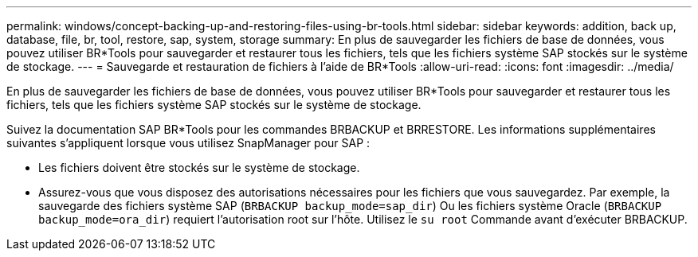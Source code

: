 ---
permalink: windows/concept-backing-up-and-restoring-files-using-br-tools.html 
sidebar: sidebar 
keywords: addition, back up, database, file, br, tool, restore, sap, system, storage 
summary: En plus de sauvegarder les fichiers de base de données, vous pouvez utiliser BR*Tools pour sauvegarder et restaurer tous les fichiers, tels que les fichiers système SAP stockés sur le système de stockage. 
---
= Sauvegarde et restauration de fichiers à l'aide de BR*Tools
:allow-uri-read: 
:icons: font
:imagesdir: ../media/


[role="lead"]
En plus de sauvegarder les fichiers de base de données, vous pouvez utiliser BR*Tools pour sauvegarder et restaurer tous les fichiers, tels que les fichiers système SAP stockés sur le système de stockage.

Suivez la documentation SAP BR*Tools pour les commandes BRBACKUP et BRRESTORE. Les informations supplémentaires suivantes s'appliquent lorsque vous utilisez SnapManager pour SAP :

* Les fichiers doivent être stockés sur le système de stockage.
* Assurez-vous que vous disposez des autorisations nécessaires pour les fichiers que vous sauvegardez. Par exemple, la sauvegarde des fichiers système SAP (`BRBACKUP backup_mode=sap_dir`) Ou les fichiers système Oracle (`BRBACKUP backup_mode=ora_dir`) requiert l'autorisation root sur l'hôte. Utilisez le `su root` Commande avant d'exécuter BRBACKUP.


